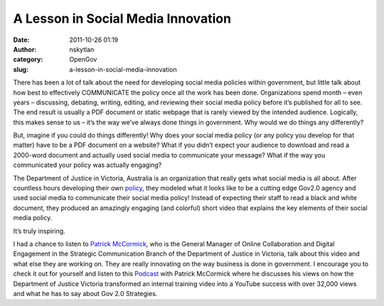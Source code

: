 A Lesson in Social Media Innovation
###################################
:date: 2011-10-26 01:19
:author: nskytlan
:category: OpenGov
:slug: a-lesson-in-social-media-innovation

There has been a lot of talk about the need for developing social media
policies within government, but little talk about how best to
effectively COMMUNICATE the policy once all the work has been done.
Organizations spend month – even years – discussing, debating, writing,
editing, and reviewing their social media policy before it’s published
for all to see. The end result is usually a PDF document or static
webpage that is rarely viewed by the intended audience. Logically, this
makes sense to us – it’s the way we’ve always done things in government.
Why would we do things any differently?

But, imagine if you could do things differently! Why does your social
media policy (or any policy you develop for that matter) have to be a
PDF document on a website? What if you didn’t expect your audience to
download and read a 2000-word document and actually used social media to
communicate your message? What if the way you communicated your policy
was actually engaging?

The Department of Justice in Victoria, Australia is an organization that
really gets what social media is all about. After countless hours
developing their own `policy`_, they modeled what it looks like to be a
cutting edge Gov2.0 agency and used social media to communicate their
social media policy! Instead of expecting their staff to read a black
and white document, they produced an amazingly engaging (and colorful)
short video that explains the key elements of their social media policy.

It’s truly inspiring.

I had a chance to listen to `Patrick McCormick`_, who is the General
Manager of Online Collaboration and Digital Engagement in the Strategic
Communication Branch of the Department of Justice in Victoria, talk
about this video and what else they are working on. They are really
innovating on the way business is done in government. I encourage you to
check it out for yourself and listen to this `Podcast`_ with Patrick
McCormick where he discusses his views on how the Department of Justice
Victoria transformed an internal training video into a YouTube success
with over 32,000 views and what he has to say about Gov 2.0 Strategies.

.. _policy: http://www.justice.vic.gov.au/socialmedia
.. _Patrick McCormick: http://www.gov2.com.au/2011/speakers/patrick-mccormick
.. _Podcast: http://www.gov2.com.au/2011/podcasts
